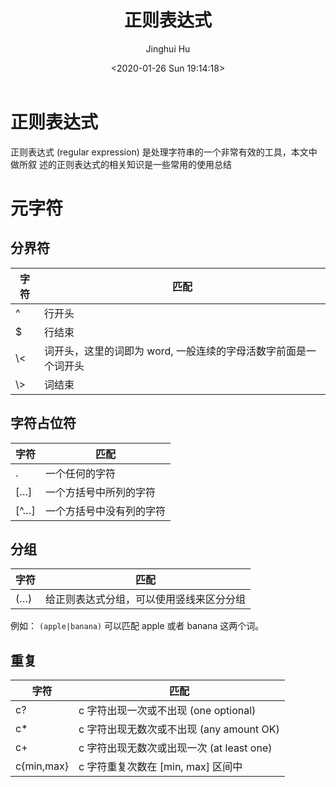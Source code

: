#+TITLE: 正则表达式
#+AUTHOR: Jinghui Hu
#+EMAIL: hujinghui@buaa.edu.cn
#+DATE: <2020-01-26 Sun 19:14:18>
#+HTML_LINK_UP: ../readme.html
#+HTML_LINK_HOME: ../index.html
#+TAGS: re regex regular-expression


* 正则表达式
  正则表达式 (regular expression) 是处理字符串的一个非常有效的工具，本文中做所叙
  述的正则表达式的相关知识是一些常用的使用总结

* 元字符
** 分界符
   | 字符 | 匹配                                                            |
   |------+-----------------------------------------------------------------|
   | ^    | 行开头                                                          |
   | $    | 行结束                                                          |
   | \<   | 词开头，这里的词即为 word, 一般连续的字母活数字前面是一个词开头 |
   | \>   | 词结束                                                          |

** 字符占位符
   | 字符   | 匹配                     |
   |--------+--------------------------|
   | .      | 一个任何的字符           |
   | [...]  | 一个方括号中所列的字符   |
   | [^...] | 一个方括号中没有列的字符 |

** 分组
   | 字符  | 匹配                                     |
   |-------+------------------------------------------|
   | (...) | 给正则表达式分组，可以使用竖线来区分分组 |

   例如： =(apple|banana)= 可以匹配 apple 或者 banana 这两个词。

** 重复
   | 字符       | 匹配                                      |
   |------------+-------------------------------------------|
   | c?         | c 字符出现一次或不出现 (one optional)     |
   | c*         | c 字符出现无数次或不出现 (any amount OK)  |
   | c+         | c 字符出现无数次或出现一次 (at least one) |
   | c{min,max} | c 字符重复次数在 [min, max] 区间中        |
